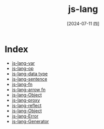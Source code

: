 :PROPERTIES:
:ID:       af74fb70-f0ff-4a2b-a370-995a790aa549
:END:
#+title: js-lang
#+date: [2024-07-11 四]
#+last_modified: [2024-07-11 四 22:27]



* Index

- [[id:babd681d-38df-48d2-91f1-7c5c6da8e816][js-lang-var]]
- [[id:9fae51b5-1d27-424b-a6d2-a3b4808660f3][js-lang-op]]
- [[id:132d774d-7d0b-43bc-b899-6a2dbfa21640][js-lang-data type]]
- [[id:10d94463-fe2d-4541-bb88-0bd2e64d302f][js-lang-sentence]]
- [[id:d392afaa-c13d-47e0-9f93-8da113a6ef66][js-lang-fn]]
- [[id:b4381d4d-0a23-411e-a6cf-a5445388bcbb][js-lang-arrow fn]]
- [[id:5f125d0f-d0f0-4f3a-bc83-9a4818c4c9ce][js-lang-Object]]
- [[id:230f4439-3115-4a66-a5b3-fc21eec05705][js-lang-proxy]]
- [[id:4faec2c3-d344-41e9-bb23-02308ab50972][js-lang-reflect]]
- [[id:5f125d0f-d0f0-4f3a-bc83-9a4818c4c9ce][js-lang-Object]]
- [[id:8ce6af7e-4100-4403-8e86-a9ded5fe6efb][js-lang-Error]]
- [[id:cbeb38d4-6836-40c7-aba2-1ceb21625995][js-lang-Generator]]
